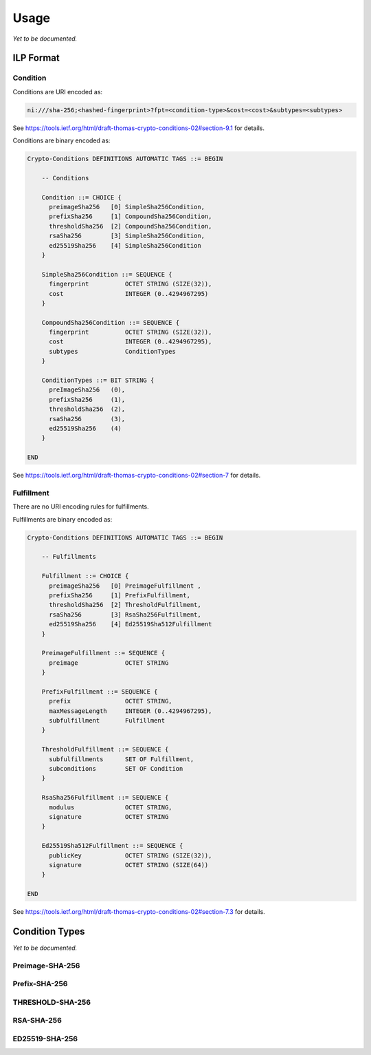 Usage
=====
*Yet to be documented.*


ILP Format
----------

Condition
^^^^^^^^^

Conditions are URI encoded as:

.. code-block:: text

    ni:///sha-256;<hashed-fingerprint>?fpt=<condition-type>&cost=<cost>&subtypes=<subtypes>

See https://tools.ietf.org/html/draft-thomas-crypto-conditions-02#section-9.1
for details.

Conditions are binary encoded as:

.. code-block:: text

    Crypto-Conditions DEFINITIONS AUTOMATIC TAGS ::= BEGIN

        -- Conditions

        Condition ::= CHOICE {
          preimageSha256   [0] SimpleSha256Condition,
          prefixSha256     [1] CompoundSha256Condition,
          thresholdSha256  [2] CompoundSha256Condition,
          rsaSha256        [3] SimpleSha256Condition,
          ed25519Sha256    [4] SimpleSha256Condition
        }

        SimpleSha256Condition ::= SEQUENCE {
          fingerprint          OCTET STRING (SIZE(32)),
          cost                 INTEGER (0..4294967295)
        }

        CompoundSha256Condition ::= SEQUENCE {
          fingerprint          OCTET STRING (SIZE(32)),
          cost                 INTEGER (0..4294967295),
          subtypes             ConditionTypes
        }

        ConditionTypes ::= BIT STRING {
          preImageSha256   (0),
          prefixSha256     (1),
          thresholdSha256  (2),
          rsaSha256        (3),
          ed25519Sha256    (4)
        }

    END

See https://tools.ietf.org/html/draft-thomas-crypto-conditions-02#section-7
for details.

Fulfillment
^^^^^^^^^^^
There are no URI encoding rules for fulfillments.

Fulfillments are binary encoded as:

.. code-block:: text

    Crypto-Conditions DEFINITIONS AUTOMATIC TAGS ::= BEGIN

        -- Fulfillments

        Fulfillment ::= CHOICE {
          preimageSha256   [0] PreimageFulfillment ,
          prefixSha256     [1] PrefixFulfillment,
          thresholdSha256  [2] ThresholdFulfillment,
          rsaSha256        [3] RsaSha256Fulfillment,
          ed25519Sha256    [4] Ed25519Sha512Fulfillment
        }

        PreimageFulfillment ::= SEQUENCE {
          preimage             OCTET STRING
        }

        PrefixFulfillment ::= SEQUENCE {
          prefix               OCTET STRING,
          maxMessageLength     INTEGER (0..4294967295),
          subfulfillment       Fulfillment
        }

        ThresholdFulfillment ::= SEQUENCE {
          subfulfillments      SET OF Fulfillment,
          subconditions        SET OF Condition
        }

        RsaSha256Fulfillment ::= SEQUENCE {
          modulus              OCTET STRING,
          signature            OCTET STRING
        }

        Ed25519Sha512Fulfillment ::= SEQUENCE {
          publicKey            OCTET STRING (SIZE(32)),
          signature            OCTET STRING (SIZE(64))
        }

    END

See https://tools.ietf.org/html/draft-thomas-crypto-conditions-02#section-7.3
for details.

Condition Types
---------------
*Yet to be documented.*

Preimage-SHA-256
^^^^^^^^^^^^^^^^

Prefix-SHA-256
^^^^^^^^^^^^^^

THRESHOLD-SHA-256
^^^^^^^^^^^^^^^^^

RSA-SHA-256
^^^^^^^^^^^
 
ED25519-SHA-256
^^^^^^^^^^^^^^^
